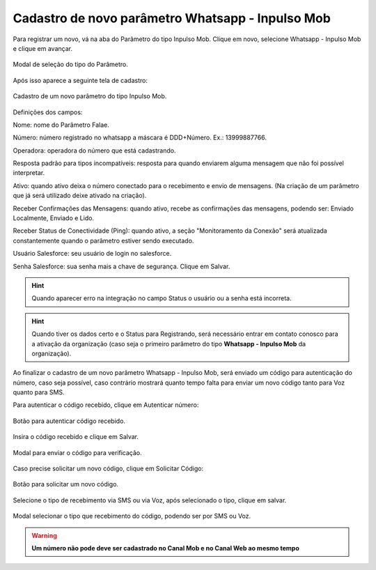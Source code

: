 #################
Cadastro de novo parâmetro Whatsapp - Inpulso Mob
#################

Para registrar um novo, vá na aba do Parâmetro do tipo Inpulso Mob.
Clique em novo, selecione Whatsapp - Inpulso Mob e clique em avançar.

.. figure:: cadastroParametroMob1.png
    :width: 500px
    :alt: Solidity logo
    :align: center
    
    Modal de seleção do tipo do Parâmetro.
    
Após isso aparece a seguinte tela de cadastro:    

.. figure:: cadastroParametroMob2.png
    :width: 500px
    :alt: Solidity logo
    :align: center
    
    Cadastro de um novo parâmetro do tipo Inpulso Mob.

Definições dos campos:

Nome: nome do Parâmetro Falae. 

Número: número registrado no whatsapp a máscara é DDD+Número. Ex.: 13999887766. 

Operadora: operadora do número que está cadastrando.

Resposta padrão para tipos incompatíveis: resposta para quando enviarem alguma mensagem que não foi possível interpretar. 

Ativo: quando ativo deixa o número conectado para o recebimento e envio de mensagens. (Na criação de um parâmetro que já será utilizado deixe ativado na criação). 

Receber Confirmações das Mensagens: quando ativo, recebe as confirmações das mensagens, podendo ser: Enviado Localmente, Enviado e Lido.

Receber Status de Conectividade (Ping): quando ativo, a seção "Monitoramento da Conexão" será atualizada constantemente quando o parâmetro estiver sendo executado.

Usuário Salesforce: seu usuário de login no salesforce. 

Senha Salesforce: sua senha mais a chave de segurança. 
Clique em Salvar.

.. Hint:: Quando aparecer erro na integração no campo Status o usuário ou a senha está incorreta.
          
    
.. Hint:: Quando tiver os dados certo e o Status para Registrando, será necessário entrar em contato conosco para a ativação da organização (caso seja o primeiro parâmetro do tipo **Whatsapp - Inpulso Mob** da organização). 

Ao finalizar o cadastro de um novo parâmetro Whatsapp - Inpulso Mob, será enviado um código para autenticação do número, caso seja possível, caso contrário mostrará quanto tempo falta para enviar um novo código tanto para Voz quanto para SMS.

Para autenticar o código recebido, clique em Autenticar número:

.. figure:: cadastroParametroMob3.png
    :width: 400px
    :alt: Solidity logo
    :align: center
    
    Botão para autenticar código recebido.

Insira o código recebido e clique em Salvar.

.. figure:: cadastroParametroMob4.png
    :width: 400px
    :alt: Solidity logo
    :align: center
    
    Modal para enviar o código para verificação.

Caso precise solicitar um novo código, clique em Solicitar Código:

.. figure:: cadastroParametroMob6.png
    :width: 400px
    :alt: Solidity logo
    :align: center
    
    Botão para solicitar um novo código.

Selecione o tipo de recebimento via SMS ou via Voz, após selecionado o tipo, clique em salvar.

.. figure:: cadastroParametroMob5.png
    :width: 400px
    :alt: Solidity logo
    :align: center
    
    Modal selecionar o tipo que recebimento do código, podendo ser por SMS ou Voz.
    
.. WARNING:: **Um número não pode deve ser cadastrado no Canal Mob e no Canal Web ao mesmo tempo**
